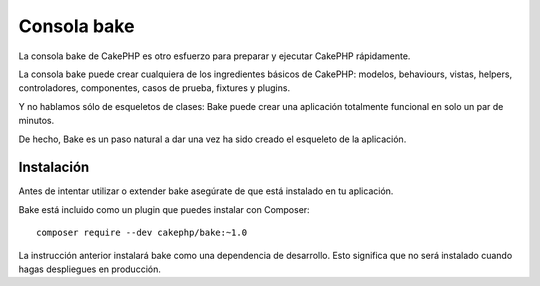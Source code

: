 Consola bake
############

La consola bake de CakePHP es otro esfuerzo para preparar y ejecutar CakePHP rápidamente.

La consola bake puede crear cualquiera de los ingredientes básicos de CakePHP:
modelos, behaviours, vistas, helpers, controladores, componentes, casos de
prueba, fixtures y plugins.

Y no hablamos sólo de esqueletos de clases: Bake puede crear una aplicación
totalmente funcional en solo un par de minutos.

De hecho, Bake es un paso natural a dar una vez ha sido creado el esqueleto de
la aplicación.

Instalación
===========

Antes de intentar utilizar o extender bake asegúrate de que está instalado en tu
aplicación.

Bake está incluido como un plugin que puedes instalar con Composer::

    composer require --dev cakephp/bake:~1.0

La instrucción anterior instalará bake como una dependencia de desarrollo. Esto
significa que no será instalado cuando hagas despliegues en producción.

.. meta::
    :title lang=es: Consola Bake
    :keywords lang=es: interfaz de línea de comando,desarrollo,bake vista, bake sintaxis plantilla,erb tags,asp tags,percent tags
